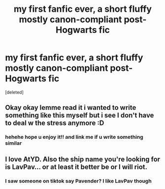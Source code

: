#+TITLE: my first fanfic ever, a short fluffy mostly canon-compliant post-Hogwarts fic

* my first fanfic ever, a short fluffy mostly canon-compliant post-Hogwarts fic
:PROPERTIES:
:Score: 6
:DateUnix: 1610400063.0
:DateShort: 2021-Jan-12
:FlairText: Self-Promotion
:END:
[deleted]


** Okay okay lemme read it i wanted to write something like this myself but i see I don't have to deal w the stress anymore :D
:PROPERTIES:
:Author: pcttersflame
:Score: 2
:DateUnix: 1610405867.0
:DateShort: 2021-Jan-12
:END:

*** hehehe hope u enjoy it!! and link me if u write something similar
:PROPERTIES:
:Author: silentlysuffering99
:Score: 1
:DateUnix: 1610637229.0
:DateShort: 2021-Jan-14
:END:


** I love AtYD. Also the ship name you're looking for is LavPav... or at least it better be or I will riot.
:PROPERTIES:
:Author: omnenomnom
:Score: 2
:DateUnix: 1610420504.0
:DateShort: 2021-Jan-12
:END:

*** I saw someone on tiktok say Pavender? I like LavPav though
:PROPERTIES:
:Author: silentlysuffering99
:Score: 1
:DateUnix: 1610637249.0
:DateShort: 2021-Jan-14
:END:
